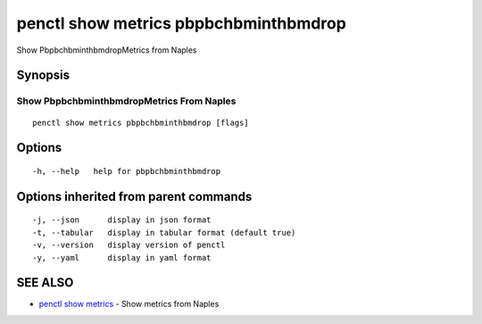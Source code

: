 .. _penctl_show_metrics_pbpbchbminthbmdrop:

penctl show metrics pbpbchbminthbmdrop
--------------------------------------

Show PbpbchbminthbmdropMetrics from Naples

Synopsis
~~~~~~~~



---------------------------------
 Show PbpbchbminthbmdropMetrics From Naples 
---------------------------------


::

  penctl show metrics pbpbchbminthbmdrop [flags]

Options
~~~~~~~

::

  -h, --help   help for pbpbchbminthbmdrop

Options inherited from parent commands
~~~~~~~~~~~~~~~~~~~~~~~~~~~~~~~~~~~~~~

::

  -j, --json      display in json format
  -t, --tabular   display in tabular format (default true)
  -v, --version   display version of penctl
  -y, --yaml      display in yaml format

SEE ALSO
~~~~~~~~

* `penctl show metrics <penctl_show_metrics.rst>`_ 	 - Show metrics from Naples

